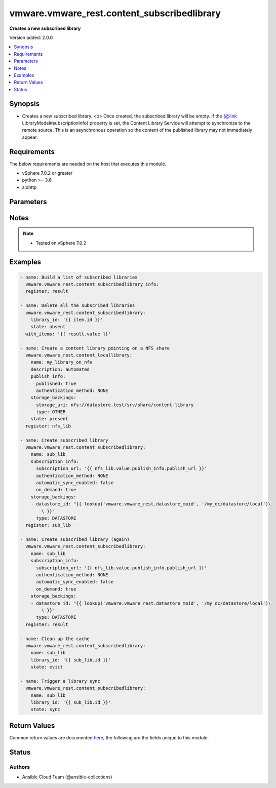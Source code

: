 .. _vmware.vmware_rest.content_subscribedlibrary_module:


********************************************
vmware.vmware_rest.content_subscribedlibrary
********************************************

**Creates a new subscribed library**


Version added: 2.0.0

.. contents::
   :local:
   :depth: 1


Synopsis
--------
- Creates a new subscribed library. <p> Once created, the subscribed library will be empty. If the {@link LibraryModel#subscriptionInfo} property is set, the Content Library Service will attempt to synchronize to the remote source. This is an asynchronous operation so the content of the published library may not immediately appear.



Requirements
------------
The below requirements are needed on the host that executes this module.

- vSphere 7.0.2 or greater
- python >= 3.6
- aiohttp


Parameters
----------

.. raw:: html

    <table  border=0 cellpadding=0 class="documentation-table">
        <tr>
            <th colspan="1">Parameter</th>
            <th>Choices/<font color="blue">Defaults</font></th>
            <th width="100%">Comments</th>
        </tr>
            <tr>
                <td colspan="1">
                    <div class="ansibleOptionAnchor" id="parameter-"></div>
                    <b>client_token</b>
                    <a class="ansibleOptionLink" href="#parameter-" title="Permalink to this option"></a>
                    <div style="font-size: small">
                        <span style="color: purple">string</span>
                    </div>
                </td>
                <td>
                </td>
                <td>
                        <div>Unique token generated on the client for each creation request. The token should be a universally unique identifier (UUID), for example: <code>b8a2a2e3-2314-43cd-a871-6ede0f429751</code>. This token can be used to guarantee idempotent creation.</div>
                </td>
            </tr>
            <tr>
                <td colspan="1">
                    <div class="ansibleOptionAnchor" id="parameter-"></div>
                    <b>creation_time</b>
                    <a class="ansibleOptionLink" href="#parameter-" title="Permalink to this option"></a>
                    <div style="font-size: small">
                        <span style="color: purple">string</span>
                    </div>
                </td>
                <td>
                </td>
                <td>
                        <div>The date and time when this library was created.</div>
                </td>
            </tr>
            <tr>
                <td colspan="1">
                    <div class="ansibleOptionAnchor" id="parameter-"></div>
                    <b>description</b>
                    <a class="ansibleOptionLink" href="#parameter-" title="Permalink to this option"></a>
                    <div style="font-size: small">
                        <span style="color: purple">string</span>
                    </div>
                </td>
                <td>
                </td>
                <td>
                        <div>A human-readable description for this library.</div>
                </td>
            </tr>
            <tr>
                <td colspan="1">
                    <div class="ansibleOptionAnchor" id="parameter-"></div>
                    <b>id</b>
                    <a class="ansibleOptionLink" href="#parameter-" title="Permalink to this option"></a>
                    <div style="font-size: small">
                        <span style="color: purple">string</span>
                    </div>
                </td>
                <td>
                </td>
                <td>
                        <div>An identifier which uniquely identifies this <code>library_model</code>.</div>
                </td>
            </tr>
            <tr>
                <td colspan="1">
                    <div class="ansibleOptionAnchor" id="parameter-"></div>
                    <b>last_modified_time</b>
                    <a class="ansibleOptionLink" href="#parameter-" title="Permalink to this option"></a>
                    <div style="font-size: small">
                        <span style="color: purple">string</span>
                    </div>
                </td>
                <td>
                </td>
                <td>
                        <div>The date and time when this library was last updated. This field is updated automatically when the library properties are changed. This field is not affected by adding, removing, or modifying a library item or its content within the library. Tagging the library or syncing the subscribed library does not alter this field.</div>
                </td>
            </tr>
            <tr>
                <td colspan="1">
                    <div class="ansibleOptionAnchor" id="parameter-"></div>
                    <b>last_sync_time</b>
                    <a class="ansibleOptionLink" href="#parameter-" title="Permalink to this option"></a>
                    <div style="font-size: small">
                        <span style="color: purple">string</span>
                    </div>
                </td>
                <td>
                </td>
                <td>
                        <div>The date and time when this library was last synchronized. This field applies only to subscribed libraries. It is updated every time a synchronization is triggered on the library. The value is not set for a local library.</div>
                </td>
            </tr>
            <tr>
                <td colspan="1">
                    <div class="ansibleOptionAnchor" id="parameter-"></div>
                    <b>library_id</b>
                    <a class="ansibleOptionLink" href="#parameter-" title="Permalink to this option"></a>
                    <div style="font-size: small">
                        <span style="color: purple">string</span>
                    </div>
                </td>
                <td>
                </td>
                <td>
                        <div>Identifier of the subscribed library whose content should be evicted. Required with <em>state=[&#x27;absent&#x27;, &#x27;evict&#x27;, &#x27;present&#x27;, &#x27;sync&#x27;]</em></div>
                </td>
            </tr>
            <tr>
                <td colspan="1">
                    <div class="ansibleOptionAnchor" id="parameter-"></div>
                    <b>name</b>
                    <a class="ansibleOptionLink" href="#parameter-" title="Permalink to this option"></a>
                    <div style="font-size: small">
                        <span style="color: purple">string</span>
                    </div>
                </td>
                <td>
                </td>
                <td>
                        <div>The name of the library. A Library is identified by a human-readable name. Library names cannot be undefined or an empty string. Names do not have to be unique.</div>
                </td>
            </tr>
            <tr>
                <td colspan="1">
                    <div class="ansibleOptionAnchor" id="parameter-"></div>
                    <b>optimization_info</b>
                    <a class="ansibleOptionLink" href="#parameter-" title="Permalink to this option"></a>
                    <div style="font-size: small">
                        <span style="color: purple">dictionary</span>
                    </div>
                </td>
                <td>
                </td>
                <td>
                        <div>Defines various optimizations and optimization parameters applied to this library.</div>
                        <div>Valid attributes are:</div>
                        <div>- <code>optimize_remote_publishing</code> (bool): If set to <code>True</code> then library would be optimized for remote publishing. Turn it on if remote publishing is dominant use case for this library. Remote publishing means here that publisher and subscribers are not the part of the same <code>vcenter</code> SSO domain. Any optimizations could be done as result of turning on this optimization during library creation. For example, library content could be stored in different format but optimizations are not limited to just storage format. Note, that value of this toggle could be set only during creation of the library and you would need to migrate your library in case you need to change this value (optimize the library for different use case). ([&#x27;present&#x27;])</div>
                </td>
            </tr>
            <tr>
                <td colspan="1">
                    <div class="ansibleOptionAnchor" id="parameter-"></div>
                    <b>publish_info</b>
                    <a class="ansibleOptionLink" href="#parameter-" title="Permalink to this option"></a>
                    <div style="font-size: small">
                        <span style="color: purple">dictionary</span>
                    </div>
                </td>
                <td>
                </td>
                <td>
                        <div>Defines how this library is published so that it can be subscribed to by a remote subscribed library. The <code>publish_info</code> defines where and how the metadata for this local library is accessible. A local library is only published publically if <code>publish_info.published</code> is <code>True</code>.</div>
                        <div>Valid attributes are:</div>
                        <div>- <code>authentication_method</code> (str): The <code>authentication_method</code> indicates how a subscribed library should authenticate to the published library endpoint. ([&#x27;present&#x27;])</div>
                        <div>- Accepted values:</div>
                        <div>- BASIC</div>
                        <div>- NONE</div>
                        <div>- <code>published</code> (bool): Whether the local library is published. ([&#x27;present&#x27;])</div>
                        <div>- <code>publish_url</code> (str): The URL to which the library metadata is published by the Content Library Service. This value can be used to set the <code>subscription_info.subscriptionurl</code> property when creating a subscribed library. ([&#x27;present&#x27;])</div>
                        <div>- <code>user_name</code> (str): The username to require for authentication. ([&#x27;present&#x27;])</div>
                        <div>- <code>password</code> (str): The new password to require for authentication. ([&#x27;present&#x27;])</div>
                        <div>- <code>current_password</code> (str): The current password to verify. This field is available starting in vSphere 6.7. ([&#x27;present&#x27;])</div>
                        <div>- <code>persist_json_enabled</code> (bool): Whether library and library item metadata are persisted in the storage backing as JSON files. This flag only applies if the local library is published. Enabling JSON persistence allows you to synchronize a subscribed library manually instead of over HTTP. You copy the local library content and metadata to another storage backing manually and then create a subscribed library referencing the location of the library JSON file in the <code>subscription_info.subscriptionurl</code>. When the subscribed library&#x27;s storage backing matches the subscription URL, files do not need to be copied to the subscribed library. For a library backed by a datastore, the library JSON file will be stored at the path contentlib-{library_id}/lib.json on the datastore. For a library backed by a remote file system, the library JSON file will be stored at {library_id}/lib.json in the remote file system path. ([&#x27;present&#x27;])</div>
                </td>
            </tr>
            <tr>
                <td colspan="1">
                    <div class="ansibleOptionAnchor" id="parameter-"></div>
                    <b>server_guid</b>
                    <a class="ansibleOptionLink" href="#parameter-" title="Permalink to this option"></a>
                    <div style="font-size: small">
                        <span style="color: purple">string</span>
                    </div>
                </td>
                <td>
                </td>
                <td>
                        <div>The unique identifier of the vCenter server where the library exists.</div>
                </td>
            </tr>
            <tr>
                <td colspan="1">
                    <div class="ansibleOptionAnchor" id="parameter-"></div>
                    <b>session_timeout</b>
                    <a class="ansibleOptionLink" href="#parameter-" title="Permalink to this option"></a>
                    <div style="font-size: small">
                        <span style="color: purple">float</span>
                    </div>
                    <div style="font-style: italic; font-size: small; color: darkgreen">added in 2.1.0</div>
                </td>
                <td>
                </td>
                <td>
                        <div>Timeout settings for client session.</div>
                        <div>The maximal number of seconds for the whole operation including connection establishment, request sending and response.</div>
                        <div>The default value is 300s.</div>
                </td>
            </tr>
            <tr>
                <td colspan="1">
                    <div class="ansibleOptionAnchor" id="parameter-"></div>
                    <b>state</b>
                    <a class="ansibleOptionLink" href="#parameter-" title="Permalink to this option"></a>
                    <div style="font-size: small">
                        <span style="color: purple">string</span>
                    </div>
                </td>
                <td>
                        <ul style="margin: 0; padding: 0"><b>Choices:</b>
                                    <li>absent</li>
                                    <li>evict</li>
                                    <li><div style="color: blue"><b>present</b>&nbsp;&larr;</div></li>
                                    <li>probe</li>
                                    <li>sync</li>
                        </ul>
                </td>
                <td>
                </td>
            </tr>
            <tr>
                <td colspan="1">
                    <div class="ansibleOptionAnchor" id="parameter-"></div>
                    <b>storage_backings</b>
                    <a class="ansibleOptionLink" href="#parameter-" title="Permalink to this option"></a>
                    <div style="font-size: small">
                        <span style="color: purple">list</span>
                         / <span style="color: purple">elements=dictionary</span>
                    </div>
                </td>
                <td>
                </td>
                <td>
                        <div>The list of default storage backings which are available for this library. A storage backing defines a default storage location which can be used to store files for library items in this library. Some library items, for instance, virtual machine template items, support files that may be distributed across various storage backings. One or more item files may or may not be located on the default storage backing. Multiple default storage locations are not currently supported but may become supported in future releases.</div>
                        <div>Valid attributes are:</div>
                        <div>- <code>type</code> (str): The <code>type</code> specifies the type of the storage backing. ([&#x27;present&#x27;])</div>
                        <div>- Accepted values:</div>
                        <div>- DATASTORE</div>
                        <div>- OTHER</div>
                        <div>- <code>datastore_id</code> (str): Identifier of the datastore used to store the content in the library. ([&#x27;present&#x27;])</div>
                        <div>- <code>storage_uri</code> (str): URI identifying the location used to store the content in the library. The following URI formats are supported: vSphere 6.5 &lt;ul&gt; &lt;li&gt;nfs://server/path?version=4 (for vCenter Server Appliance only) - Specifies an NFS Version 4 server.&lt;/li&gt; &lt;li&gt;nfs://server/path (for vCenter Server Appliance only) - Specifies an NFS Version 3 server. The nfs://server:/path format is also supported.&lt;/li&gt; &lt;li&gt;smb://server/path - Specifies an SMB server or Windows share.&lt;/li&gt; &lt;/ul&gt; vSphere 6.0 Update 1 &lt;ul&gt; &lt;li&gt;nfs://server:/path (for vCenter Server Appliance only)&lt;/li&gt; &lt;li&gt;file://unc-server/path (for vCenter Server for Windows only)&lt;/li&gt; &lt;li&gt;file:///mount/point (for vCenter Server Appliance only) - Local file URIs are supported only when the path is a local mount point for an NFS file system. Use of file URIs is strongly discouraged. Instead, use an NFS URI to specify the remote file system.&lt;/li&gt; &lt;/ul&gt; vSphere 6.0 &lt;ul&gt; &lt;li&gt;nfs://server:/path (for vCenter Server Appliance only)&lt;/li&gt; &lt;li&gt;file://unc-server/path (for vCenter Server for Windows only)&lt;/li&gt; &lt;li&gt;file:///path - Local file URIs are supported but strongly discouraged because it may interfere with the performance of vCenter Server.&lt;/li&gt; &lt;/ul&gt; ([&#x27;present&#x27;])</div>
                </td>
            </tr>
            <tr>
                <td colspan="1">
                    <div class="ansibleOptionAnchor" id="parameter-"></div>
                    <b>subscription_info</b>
                    <a class="ansibleOptionLink" href="#parameter-" title="Permalink to this option"></a>
                    <div style="font-size: small">
                        <span style="color: purple">dictionary</span>
                    </div>
                </td>
                <td>
                </td>
                <td>
                        <div>Defines the subscription behavior for this Library. The <code>subscription_info</code> defines how this subscribed library synchronizes to a remote source. Setting the value will determine the remote source to which the library synchronizes, and how. Changing the subscription will result in synchronizing to a new source. If the new source differs from the old one, the old library items and data will be lost. Setting <code>subscription_info.automaticSyncEnabled</code> to false will halt subscription but will not remove existing cached data.</div>
                        <div>Valid attributes are:</div>
                        <div>- <code>authentication_method</code> (str): Indicate how the subscribed library should authenticate with the published library endpoint. ([&#x27;present&#x27;, &#x27;probe&#x27;])</div>
                        <div>- Accepted values:</div>
                        <div>- BASIC</div>
                        <div>- NONE</div>
                        <div>- <code>automatic_sync_enabled</code> (bool): Whether the library should participate in automatic library synchronization. In order for automatic synchronization to happen, the global <code>configuration_model.automatic_sync_enabled</code> option must also be true. The subscription is still active even when automatic synchronization is turned off, but synchronization is only activated with an explicit call to <span class='module'>content_subscribedlibrary</span> with <code>state=sync</code> or <span class='module'>content_library_item</span> with <code>state=sync</code>. In other words, manual synchronization is still available even when automatic synchronization is disabled. ([&#x27;present&#x27;, &#x27;probe&#x27;])</div>
                        <div>- <code>on_demand</code> (bool): Indicates whether a library item&#x27;s content will be synchronized only on demand. If this is set to <code>True</code>, then the library item&#x27;s metadata will be synchronized but the item&#x27;s content (its files) will not be synchronized. The Content Library Service will synchronize the content upon request only. This can cause the first use of the content to have a noticeable delay. Items without synchronized content can be forcefully synchronized in advance using the <span class='module'>content_library_item</span> with <code>state=sync</code> call with <code>force_sync_content</code> set to true. Once content has been synchronized, the content can removed with the <span class='module'>content_library_item</span> with <code>state=sync</code> call. If this value is set to <code>False</code>, all content will be synchronized in advance. ([&#x27;present&#x27;, &#x27;probe&#x27;])</div>
                        <div>- <code>password</code> (str): The password to use when authenticating. The password must be set when using a password-based authentication method; empty strings are not allowed. ([&#x27;present&#x27;, &#x27;probe&#x27;])</div>
                        <div>- <code>ssl_thumbprint</code> (str): An optional SHA-1 hash of the SSL certificate for the remote endpoint. If this value is defined the SSL certificate will be verified by comparing it to the SSL thumbprint. The SSL certificate must verify against the thumbprint. When specified, the standard certificate chain validation behavior is not used. The certificate chain is validated normally if this value is not set. ([&#x27;present&#x27;, &#x27;probe&#x27;])</div>
                        <div>- <code>subscription_url</code> (str): The URL of the endpoint where the metadata for the remotely published library is being served. This URL can be the <code>publish_info.publish_url</code> of the published library (for example, https://server/path/lib.json). If the source content comes from a published library with <code>publish_info.persist_json_enabled</code>, the subscription URL can be a URL pointing to the library JSON file on a datastore or remote file system. The supported formats are: vSphere 6.5 &lt;ul&gt; &lt;li&gt;ds:///vmfs/volumes/{uuid}/mylibrary/lib.json (for datastore)&lt;/li&gt; &lt;li&gt;nfs://server/path/mylibrary/lib.json (for NFSv3 server on vCenter Server Appliance)&lt;/li&gt; &lt;li&gt;nfs://server/path/mylibrary/lib.json?version=4 (for NFSv4 server on vCenter Server Appliance) &lt;/li&gt; &lt;li&gt;smb://server/path/mylibrary/lib.json (for SMB server)&lt;/li&gt; &lt;/ul&gt; vSphere 6.0 &lt;ul&gt; &lt;li&gt;file://server/mylibrary/lib.json (for UNC server on vCenter Server for Windows)&lt;/li&gt; &lt;li&gt;file:///path/mylibrary/lib.json (for local file system)&lt;/li&gt; &lt;/ul&gt; When you specify a DS subscription URL, the datastore must be on the same vCenter Server as the subscribed library. When you specify an NFS or SMB subscription URL, the <code>storage_backings.storage_uri</code> of the subscribed library must be on the same remote file server and should share a common parent path with the subscription URL. ([&#x27;present&#x27;, &#x27;probe&#x27;])</div>
                        <div>- <code>user_name</code> (str): The username to use when authenticating. The username must be set when using a password-based authentication method. Empty strings are allowed for usernames. ([&#x27;present&#x27;, &#x27;probe&#x27;])</div>
                        <div>- <code>source_info</code> (dict): Information about the source published library. This field will be set for a subscribed library which is associated with a subscription of the published library. ([&#x27;present&#x27;, &#x27;probe&#x27;])</div>
                        <div>- Accepted keys:</div>
                        <div>- source_library (string): Identifier of the published library.</div>
                        <div>- subscription (string): Identifier of the subscription associated with the subscribed library.</div>
                </td>
            </tr>
            <tr>
                <td colspan="1">
                    <div class="ansibleOptionAnchor" id="parameter-"></div>
                    <b>type</b>
                    <a class="ansibleOptionLink" href="#parameter-" title="Permalink to this option"></a>
                    <div style="font-size: small">
                        <span style="color: purple">string</span>
                    </div>
                </td>
                <td>
                        <ul style="margin: 0; padding: 0"><b>Choices:</b>
                                    <li>LOCAL</li>
                                    <li>SUBSCRIBED</li>
                        </ul>
                </td>
                <td>
                        <div>The <code>library_type</code> defines the type of a Library. The type of a library can be used to determine which additional services can be performed with a library.</div>
                </td>
            </tr>
            <tr>
                <td colspan="1">
                    <div class="ansibleOptionAnchor" id="parameter-"></div>
                    <b>vcenter_hostname</b>
                    <a class="ansibleOptionLink" href="#parameter-" title="Permalink to this option"></a>
                    <div style="font-size: small">
                        <span style="color: purple">string</span>
                         / <span style="color: red">required</span>
                    </div>
                </td>
                <td>
                </td>
                <td>
                        <div>The hostname or IP address of the vSphere vCenter</div>
                        <div>If the value is not specified in the task, the value of environment variable <code>VMWARE_HOST</code> will be used instead.</div>
                </td>
            </tr>
            <tr>
                <td colspan="1">
                    <div class="ansibleOptionAnchor" id="parameter-"></div>
                    <b>vcenter_password</b>
                    <a class="ansibleOptionLink" href="#parameter-" title="Permalink to this option"></a>
                    <div style="font-size: small">
                        <span style="color: purple">string</span>
                         / <span style="color: red">required</span>
                    </div>
                </td>
                <td>
                </td>
                <td>
                        <div>The vSphere vCenter password</div>
                        <div>If the value is not specified in the task, the value of environment variable <code>VMWARE_PASSWORD</code> will be used instead.</div>
                </td>
            </tr>
            <tr>
                <td colspan="1">
                    <div class="ansibleOptionAnchor" id="parameter-"></div>
                    <b>vcenter_rest_log_file</b>
                    <a class="ansibleOptionLink" href="#parameter-" title="Permalink to this option"></a>
                    <div style="font-size: small">
                        <span style="color: purple">string</span>
                    </div>
                </td>
                <td>
                </td>
                <td>
                        <div>You can use this optional parameter to set the location of a log file.</div>
                        <div>This file will be used to record the HTTP REST interaction.</div>
                        <div>The file will be stored on the host that run the module.</div>
                        <div>If the value is not specified in the task, the value of</div>
                        <div>environment variable <code>VMWARE_REST_LOG_FILE</code> will be used instead.</div>
                </td>
            </tr>
            <tr>
                <td colspan="1">
                    <div class="ansibleOptionAnchor" id="parameter-"></div>
                    <b>vcenter_username</b>
                    <a class="ansibleOptionLink" href="#parameter-" title="Permalink to this option"></a>
                    <div style="font-size: small">
                        <span style="color: purple">string</span>
                         / <span style="color: red">required</span>
                    </div>
                </td>
                <td>
                </td>
                <td>
                        <div>The vSphere vCenter username</div>
                        <div>If the value is not specified in the task, the value of environment variable <code>VMWARE_USER</code> will be used instead.</div>
                </td>
            </tr>
            <tr>
                <td colspan="1">
                    <div class="ansibleOptionAnchor" id="parameter-"></div>
                    <b>vcenter_validate_certs</b>
                    <a class="ansibleOptionLink" href="#parameter-" title="Permalink to this option"></a>
                    <div style="font-size: small">
                        <span style="color: purple">boolean</span>
                    </div>
                </td>
                <td>
                        <ul style="margin: 0; padding: 0"><b>Choices:</b>
                                    <li>no</li>
                                    <li><div style="color: blue"><b>yes</b>&nbsp;&larr;</div></li>
                        </ul>
                </td>
                <td>
                        <div>Allows connection when SSL certificates are not valid. Set to <code>false</code> when certificates are not trusted.</div>
                        <div>If the value is not specified in the task, the value of environment variable <code>VMWARE_VALIDATE_CERTS</code> will be used instead.</div>
                </td>
            </tr>
            <tr>
                <td colspan="1">
                    <div class="ansibleOptionAnchor" id="parameter-"></div>
                    <b>version</b>
                    <a class="ansibleOptionLink" href="#parameter-" title="Permalink to this option"></a>
                    <div style="font-size: small">
                        <span style="color: purple">string</span>
                    </div>
                </td>
                <td>
                </td>
                <td>
                        <div>A version number which is updated on metadata changes. This value allows clients to detect concurrent updates and prevent accidental clobbering of data. This value represents a number which is incremented every time library properties, such as name or description, are changed. It is not incremented by changes to a library item within the library, including adding or removing items. It is also not affected by tagging the library.</div>
                </td>
            </tr>
    </table>
    <br/>


Notes
-----

.. note::
   - Tested on vSphere 7.0.2



Examples
--------

.. code-block:: yaml

    - name: Build a list of subscribed libraries
      vmware.vmware_rest.content_subscribedlibrary_info:
      register: result

    - name: Delete all the subscribed libraries
      vmware.vmware_rest.content_subscribedlibrary:
        library_id: '{{ item.id }}'
        state: absent
      with_items: '{{ result.value }}'

    - name: Create a content library pointing on a NFS share
      vmware.vmware_rest.content_locallibrary:
        name: my_library_on_nfs
        description: automated
        publish_info:
          published: true
          authentication_method: NONE
        storage_backings:
        - storage_uri: nfs://datastore.test/srv/share/content-library
          type: OTHER
        state: present
      register: nfs_lib

    - name: Create subscribed library
      vmware.vmware_rest.content_subscribedlibrary:
        name: sub_lib
        subscription_info:
          subscription_url: '{{ nfs_lib.value.publish_info.publish_url }}'
          authentication_method: NONE
          automatic_sync_enabled: false
          on_demand: true
        storage_backings:
        - datastore_id: "{{ lookup('vmware.vmware_rest.datastore_moid', '/my_dc/datastore/local')\
            \ }}"
          type: DATASTORE
      register: sub_lib

    - name: Create subscribed library (again)
      vmware.vmware_rest.content_subscribedlibrary:
        name: sub_lib
        subscription_info:
          subscription_url: '{{ nfs_lib.value.publish_info.publish_url }}'
          authentication_method: NONE
          automatic_sync_enabled: false
          on_demand: true
        storage_backings:
        - datastore_id: "{{ lookup('vmware.vmware_rest.datastore_moid', '/my_dc/datastore/local')\
            \ }}"
          type: DATASTORE
      register: result

    - name: Clean up the cache
      vmware.vmware_rest.content_subscribedlibrary:
        name: sub_lib
        library_id: '{{ sub_lib.id }}'
        state: evict

    - name: Trigger a library sync
      vmware.vmware_rest.content_subscribedlibrary:
        name: sub_lib
        library_id: '{{ sub_lib.id }}'
        state: sync



Return Values
-------------
Common return values are documented `here <https://docs.ansible.com/ansible/latest/reference_appendices/common_return_values.html#common-return-values>`_, the following are the fields unique to this module:

.. raw:: html

    <table border=0 cellpadding=0 class="documentation-table">
        <tr>
            <th colspan="1">Key</th>
            <th>Returned</th>
            <th width="100%">Description</th>
        </tr>
            <tr>
                <td colspan="1">
                    <div class="ansibleOptionAnchor" id="return-"></div>
                    <b>msg</b>
                    <a class="ansibleOptionLink" href="#return-" title="Permalink to this return value"></a>
                    <div style="font-size: small">
                      <span style="color: purple">string</span>
                    </div>
                </td>
                <td>On success</td>
                <td>
                            <div>Delete all the subscribed libraries</div>
                    <br/>
                        <div style="font-size: smaller"><b>Sample:</b></div>
                        <div style="font-size: smaller; color: blue; word-wrap: break-word; word-break: break-all;">All items completed</div>
                </td>
            </tr>
            <tr>
                <td colspan="1">
                    <div class="ansibleOptionAnchor" id="return-"></div>
                    <b>results</b>
                    <a class="ansibleOptionLink" href="#return-" title="Permalink to this return value"></a>
                    <div style="font-size: small">
                      <span style="color: purple">list</span>
                    </div>
                </td>
                <td>On success</td>
                <td>
                            <div>Delete all the subscribed libraries</div>
                    <br/>
                        <div style="font-size: smaller"><b>Sample:</b></div>
                        <div style="font-size: smaller; color: blue; word-wrap: break-word; word-break: break-all;">[{&#x27;_ansible_item_label&#x27;: {&#x27;creation_time&#x27;: &#x27;2021-11-24T15:33:34.787Z&#x27;, &#x27;description&#x27;: &#x27;&#x27;, &#x27;id&#x27;: &#x27;7f0b0d7c-5b1b-4817-b419-8a16164b55c3&#x27;, &#x27;last_modified_time&#x27;: &#x27;2021-11-24T15:33:34.787Z&#x27;, &#x27;last_sync_time&#x27;: &#x27;2021-11-24T15:33:37.383Z&#x27;, &#x27;name&#x27;: &#x27;sub_lib&#x27;, &#x27;server_guid&#x27;: &#x27;9c3796d0-2679-4dc6-981c-88a39df81474&#x27;, &#x27;storage_backings&#x27;: [{&#x27;datastore_id&#x27;: &#x27;datastore-1044&#x27;, &#x27;type&#x27;: &#x27;DATASTORE&#x27;}], &#x27;subscription_info&#x27;: {&#x27;authentication_method&#x27;: &#x27;NONE&#x27;, &#x27;automatic_sync_enabled&#x27;: 0, &#x27;on_demand&#x27;: 1, &#x27;subscription_url&#x27;: &#x27;https://vcenter.test:443/cls/vcsp/lib/bec4a103-c1fb-4b37-ae06-508aa926f8e5/lib.json&#x27;}, &#x27;type&#x27;: &#x27;SUBSCRIBED&#x27;, &#x27;version&#x27;: &#x27;4&#x27;}, &#x27;_ansible_no_log&#x27;: 0, &#x27;ansible_loop_var&#x27;: &#x27;item&#x27;, &#x27;changed&#x27;: 1, &#x27;failed&#x27;: 0, &#x27;invocation&#x27;: {&#x27;module_args&#x27;: {&#x27;client_token&#x27;: None, &#x27;creation_time&#x27;: None, &#x27;description&#x27;: None, &#x27;id&#x27;: None, &#x27;last_modified_time&#x27;: None, &#x27;last_sync_time&#x27;: None, &#x27;library_id&#x27;: &#x27;7f0b0d7c-5b1b-4817-b419-8a16164b55c3&#x27;, &#x27;name&#x27;: None, &#x27;optimization_info&#x27;: None, &#x27;publish_info&#x27;: None, &#x27;server_guid&#x27;: None, &#x27;session_timeout&#x27;: None, &#x27;state&#x27;: &#x27;absent&#x27;, &#x27;storage_backings&#x27;: None, &#x27;subscription_info&#x27;: None, &#x27;type&#x27;: None, &#x27;vcenter_hostname&#x27;: &#x27;vcenter.test&#x27;, &#x27;vcenter_password&#x27;: &#x27;VALUE_SPECIFIED_IN_NO_LOG_PARAMETER&#x27;, &#x27;vcenter_rest_log_file&#x27;: None, &#x27;vcenter_username&#x27;: &#x27;administrator@vsphere.local&#x27;, &#x27;vcenter_validate_certs&#x27;: 0, &#x27;version&#x27;: None}}, &#x27;item&#x27;: {&#x27;creation_time&#x27;: &#x27;2021-11-24T15:33:34.787Z&#x27;, &#x27;description&#x27;: &#x27;&#x27;, &#x27;id&#x27;: &#x27;7f0b0d7c-5b1b-4817-b419-8a16164b55c3&#x27;, &#x27;last_modified_time&#x27;: &#x27;2021-11-24T15:33:34.787Z&#x27;, &#x27;last_sync_time&#x27;: &#x27;2021-11-24T15:33:37.383Z&#x27;, &#x27;name&#x27;: &#x27;sub_lib&#x27;, &#x27;server_guid&#x27;: &#x27;9c3796d0-2679-4dc6-981c-88a39df81474&#x27;, &#x27;storage_backings&#x27;: [{&#x27;datastore_id&#x27;: &#x27;datastore-1044&#x27;, &#x27;type&#x27;: &#x27;DATASTORE&#x27;}], &#x27;subscription_info&#x27;: {&#x27;authentication_method&#x27;: &#x27;NONE&#x27;, &#x27;automatic_sync_enabled&#x27;: 0, &#x27;on_demand&#x27;: 1, &#x27;subscription_url&#x27;: &#x27;https://vcenter.test:443/cls/vcsp/lib/bec4a103-c1fb-4b37-ae06-508aa926f8e5/lib.json&#x27;}, &#x27;type&#x27;: &#x27;SUBSCRIBED&#x27;, &#x27;version&#x27;: &#x27;4&#x27;}, &#x27;value&#x27;: {}}]</div>
                </td>
            </tr>
    </table>
    <br/><br/>


Status
------


Authors
~~~~~~~

- Ansible Cloud Team (@ansible-collections)
